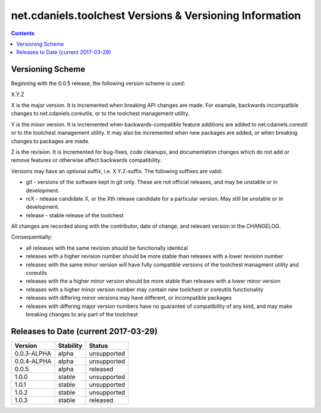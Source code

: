 ********************************************************
net.cdaniels.toolchest Versions & Versioning Information
********************************************************

.. contents::

Versioning Scheme
=================

Beginning with the 0.0.5 release, the following version scheme is used:

X.Y.Z 

X is the major version. It is incremented when breaking API changes are made.
For example, backwards incompatible changes to net.cdaniels.coreutils, or to
the toolchest management utility.

Y is the minor version. It is incremented when backwards-compatible feature
additions are added to net.cdaniels.coreutil or to the toolchest management
utility. It may also be incremented when new packages are added, or when
breaking changes to packages are made.

Z is the revision. It is incremented for bug-fixes, code cleanups, and
documentation changes which do not add or remove features or otherwise affect
backwards compatibility.

Versions may have an optional suffix, i.e. X.Y.Z-suffix. The following
suffixes are valid:

* git - versions of the software kept in git only. These are not official
  releases, and may be unstable or in development.

* rcX - release candidate X, or the Xth release candidate for a particular
  version. May still be unstable or in development. 

* release - stable release of the toolchest

All changes are recorded along with the contributor, date of change, and
relevant version in the CHANGELOG.

Consequentially:

* all releases with the same revision should be functionally identical
 
* releases with a higher revision number should be more stable than releases
  with a lower revision number

* releases with the same minor version will have fully compatible versions of
  the toolchest managment utility and coreutils

* releases with the a higher minor version should be more stable than releases
  with a lower minor version

* releases with a higher minor version number may contain new toolchest or
  coreutils functionality

* releases with differing minor versions may have different, or incompatible
  packages

* releases with differing major version numbers have no guarantee of
  compatibility of any kind, and may make breaking changes to any part of the
  toolchest

Releases to Date (current 2017-03-29)
=====================================

+-------------+-----------+----------------+
| Version     | Stability | Status         |
+=============+===========+================+
| 0.0.3-ALPHA | alpha     | unsupported    |
+-------------+-----------+----------------+
| 0.0.4-ALPHA | alpha     | unsupported    |
+-------------+-----------+----------------+
| 0.0.5       | alpha     | released       |
+-------------+-----------+----------------+
| 1.0.0       | stable    | unsupported    |
+-------------+-----------+----------------+
| 1.0.1       | stable    | unsupported    |
+-------------+-----------+----------------+
| 1.0.2       | stable    | unsupported    |
+-------------+-----------+----------------+
| 1.0.3       | stable    | released       |
+-------------+-----------+----------------+